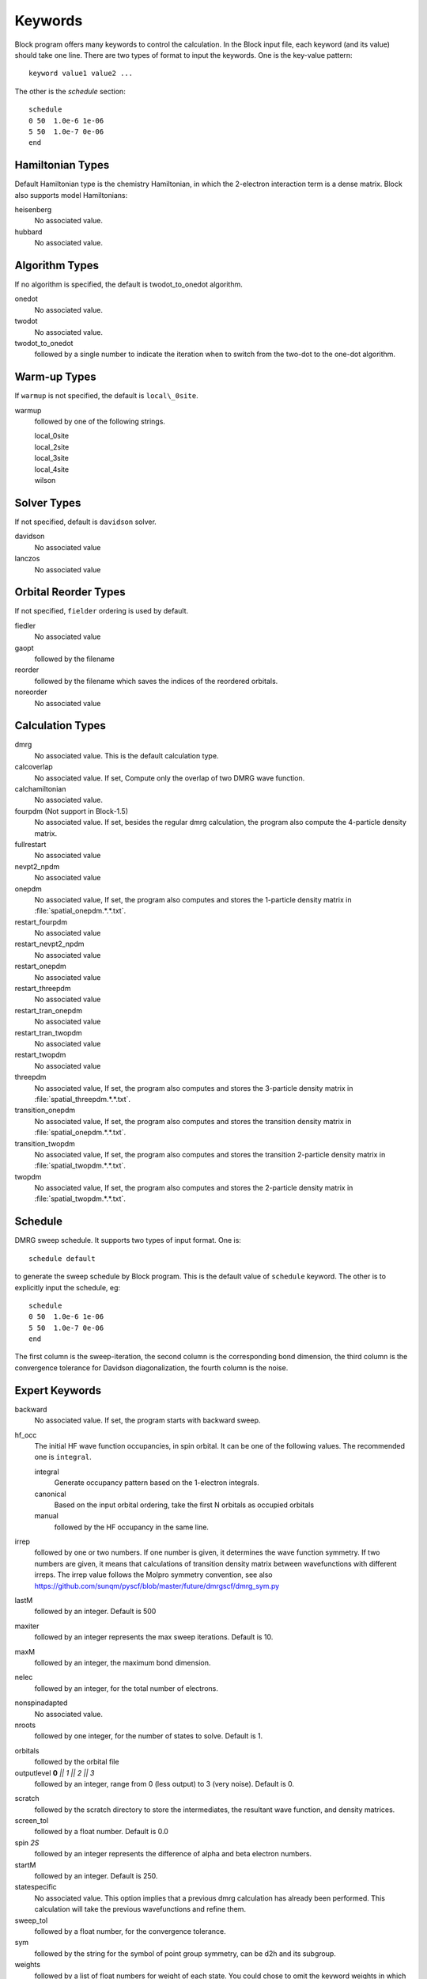 .. _keywords_list:

Keywords
********

Block program offers many keywords to control the calculation.  In the Block
input file, each keyword (and its value) should take one line.  There are two
types of format to input the keywords.  One is the key-value pattern::

    keyword value1 value2 ...

The other is the `schedule` section::

    schedule
    0 50  1.0e-6 1e-06
    5 50  1.0e-7 0e-06
    end

Hamiltonian Types
=================

Default Hamiltonian type is the chemistry Hamiltonian, in which the
2-electron interaction term is a dense matrix.  Block also supports model
Hamiltonians:

heisenberg
  No associated value.

hubbard
  No associated value.

Algorithm Types
===============

If no algorithm is specified, the default is twodot\_to\_onedot algorithm.

onedot
  No associated value.

twodot
  No associated value.

twodot\_to\_onedot
  followed by a single number to indicate the iteration when to switch from the
  two-dot to the one-dot algorithm.

Warm-up Types
=============

If ``warmup`` is not specified, the default is ``local\_0site``.

warmup
  followed by one of the following strings.

  | local\_0site
  | local\_2site
  | local\_3site
  | local\_4site
  | wilson


Solver Types
============

If not specified, default is ``davidson`` solver.

davidson
  No associated value

lanczos 
  No associated value

Orbital Reorder Types
=====================

If not specified, ``fielder`` ordering is used by default.

fiedler
  No associated value

gaopt
  followed by the filename

reorder
  followed by the filename which saves the indices of the reordered orbitals.

noreorder
  No associated value

Calculation Types
=================

dmrg
  No associated value.  This is the default calculation type.

calcoverlap
  No associated value.  If set, Compute only the overlap of two DMRG wave function.

calchamiltonian
  No associated value.

fourpdm (Not support in Block-1.5)
  No associated value.  If set, besides the regular dmrg calculation, the
  program also compute the 4-particle density matrix.

fullrestart 
  No associated value

nevpt2\_npdm
  No associated value

onepdm
  No associated value, If set, the program also computes and stores the
  1-particle density matrix in :file:`spatial_onepdm.*.*.txt`.

restart\_fourpdm
  No associated value

restart\_nevpt2\_npdm
  No associated value

restart\_onepdm
  No associated value

restart\_threepdm
  No associated value

restart\_tran\_onepdm
  No associated value

restart\_tran\_twopdm
  No associated value

restart\_twopdm
  No associated value

threepdm
  No associated value, If set, the program also computes and stores the
  3-particle density matrix in :file:`spatial_threepdm.*.*.txt`.

transition\_onepdm
  No associated value, If set, the program also computes and stores the
  transition density matrix in :file:`spatial_onepdm.*.*.txt`.

transition\_twopdm
  No associated value, If set, the program also computes and stores the
  transition 2-particle density matrix in :file:`spatial_twopdm.*.*.txt`.

twopdm
  No associated value, If set, the program also computes and stores the
  2-particle density matrix in :file:`spatial_twopdm.*.*.txt`.
  

Schedule
========

DMRG sweep schedule.  It supports two types of input format.  One is::

    schedule default

to generate the sweep schedule by Block program.  This is the default value of
``schedule`` keyword.  The other is to explicitly input the schedule, eg::

    schedule
    0 50  1.0e-6 1e-06
    5 50  1.0e-7 0e-06
    end

The first column is the sweep-iteration, the second column is the corresponding
bond dimension, the third column is the convergence tolerance for Davidson
diagonalization, the fourth column is the noise.


Expert Keywords
===============

backward
  No associated value.  If set, the program starts with backward sweep.

hf\_occ
  The initial HF wave function occupancies, in spin orbital.  It can be one of
  the following values.  The recommended one is ``integral``.

  integral
    Generate occupancy pattern based on the 1-electron integrals.
    
  canonical
    Based on the input orbital ordering, take the first N orbitals as occupied
    orbitals

  manual
    followed by the HF occupancy in the same line.

irrep
  followed by one or two numbers. If one number is given, it determines the wave
  function symmetry.  If two numbers are given, it means that calculations of
  transition density matrix between wavefunctions with different irreps.  The
  irrep value follows the Molpro symmetry convention, see also
  https://github.com/sunqm/pyscf/blob/master/future/dmrgscf/dmrg_sym.py

lastM
  followed by an integer.  Default is 500

maxiter
  followed by an integer represents the max sweep iterations. Default is 10.

maxM
  followed by an integer, the maximum bond dimension.

nelec
  followed by an integer, for the total number of electrons.

.. new\_npdm\_code

nonspinadapted 
  No associated value.

nroots
  followed by one integer, for the number of states to solve. Default is 1.

.. occ nocc
..   followed by one integer, for the number of occupied orbitals.

orbitals
  followed by the orbital file

outputlevel **0** `|| 1 || 2 || 3`
  followed by an integer, range from 0 (less output) to 3 (very noise).  Default is 0.

.. pdm\_unsorted

scratch
  followed by the scratch directory to store the intermediates, the resultant
  wave function, and density matrices.

screen\_tol
  followed by a float number.  Default is 0.0

spin `2S`
  followed by an integer represents the difference of alpha and beta electron
  numbers. 

startM
  followed by an integer.  Default is 250.

statespecific 
  No associated value.  This option implies that a previous dmrg calculation has
  already been performed.  This calculation will take the previous wavefunctions
  and refine them.

sweep\_tol
  followed by a float number, for the convergence tolerance.

sym
  followed by the string for the symbol of point group symmetry, can be d2h and
  its subgroup.

weights
  followed by a list of float numbers for weight of each state.  You could chose
  to omit the keyword weights in which case the weights will be distributed
  uniformly bet ween the different roots.

num_thrds (new in Block-1.5)
  followed by an integer for the number of OpenMP threads to use.

memory (new in Block-1.5)
  followed by an integer and a letter as the unit (k, m, g).
  The default is ``2 g`` (2 GB memory).
